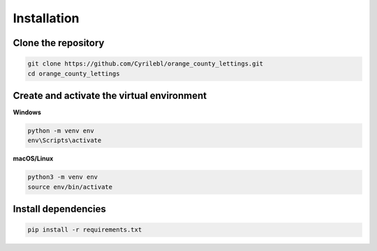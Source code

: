 Installation
============


.. _clone-repo:

Clone the repository
--------------------

.. code-block:: console

   git clone https://github.com/Cyrilebl/orange_county_lettings.git
   cd orange_county_lettings


.. _create-virtualenv:

Create and activate the virtual environment
-------------------------------------------

**Windows**

.. code-block:: console

   python -m venv env
   env\Scripts\activate

**macOS/Linux**

.. code-block:: console

   python3 -m venv env
   source env/bin/activate


.. _install-dependencies:

Install dependencies
--------------------

.. code-block:: console

   pip install -r requirements.txt
